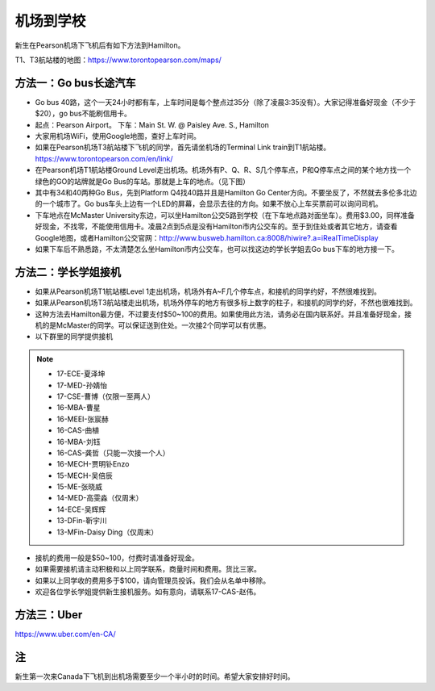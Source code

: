 ﻿机场到学校
============================
新生在Pearson机场下飞机后有如下方法到Hamilton。

T1、T3航站楼的地图：https://www.torontopearson.com/maps/

方法一：Go bus长途汽车
----------------------------------------------------------
- Go bus 40路，这个一天24小时都有车，上车时间是每个整点过35分（除了凌晨3:35没有）。大家记得准备好现金（不少于$20），go bus不能刷信用卡。 
- 起点：Pearson Airport。 下车：Main St. W. @ Paisley Ave. S., Hamilton 
- 大家用机场WiFi，使用Google地图，查好上车时间。
- 如果在Pearson机场T3航站楼下飞机的同学，首先请坐机场的Terminal Link train到T1航站楼。https://www.torontopearson.com/en/link/
- 在Pearson机场T1航站楼Ground Level走出机场。机场外有P、Q、R、S几个停车点，P和Q停车点之间的某个地方找一个绿色的GO的站牌就是Go Bus的车站。那就是上车的地点。（见下图）
- 其中有34和40两种Go Bus，先到Platform Q4找40路并且是Hamilton Go Center方向。不要坐反了，不然就去多伦多北边的一个城市了。Go bus车头上边有一个LED的屏幕，会显示去往的方向。如果不放心上车买票前可以询问司机。
- 下车地点在McMaster University东边，可以坐Hamilton公交5路到学校（在下车地点路对面坐车）。费用$3.00，同样准备好现金，不找零，不能使用信用卡。凌晨2点到5点是没有Hamilton市内公交车的。至于到住处或者其它地方，请查看Google地图，或者Hamilton公交官网：http://www.busweb.hamilton.ca:8008/hiwire?.a=iRealTimeDisplay 
- 如果下车后不熟悉路，不太清楚怎么坐Hamilton市内公交车，也可以找这边的学长学姐去Go bus下车的地方接一下。

.. image:: /resource/gobus40_1.jpg
   :align: center

.. image:: /resource/gobus40_2.jpg
   :align: center

方法二：学长学姐接机
----------------------------------------
- 如果从Pearson机场T1航站楼Level 1走出机场，机场外有A~F几个停车点，和接机的同学约好，不然很难找到。
- 如果从Pearson机场T3航站楼走出机场，机场外停车的地方有很多标上数字的柱子，和接机的同学约好，不然也很难找到。
- 这种方法去Hamilton最方便，不过要支付$50~100的费用。如果使用此方法，请务必在国内联系好。并且准备好现金，接机的是McMaster的同学。可以保证送到住处。一次接2个同学可以有优惠。
- 以下群里的同学提供接机

.. note::

  - 17-ECE-夏泽坤
  - 17-MED-孙婧怡
  - 17-CSE-曹博（仅限一至两人）
  - 16-MBA-曹星
  - 16-MEEI-张宸赫
  - 16-CAS-曲植
  - 16-MBA-刘钰
  - 16-CAS-龚哲（只能一次接一个人）
  - 16-MECH-贾明钋Enzo
  - 15-MECH-吴倍辰
  - 15-ME-张晓威
  - 14-MED-高雯淼（仅周末）
  - 14-ECE-吴辉辉
  - 13-DFin-靳宇川
  - 13-MFin-Daisy Ding（仅周末）

- 接机的费用一般是$50~100，付费时请准备好现金。
- 如果需要接机请主动积极和以上同学联系，商量时间和费用。货比三家。
- 如果以上同学收的费用多于$100，请向管理员投诉。我们会从名单中移除。
- 欢迎各位学长学姐提供新生接机服务。如有意向，请联系17-CAS-赵伟。


方法三：Uber
--------------------------------------
https://www.uber.com/en-CA/

注
-------------------------
新生第一次来Canada下飞机到出机场需要至少一个半小时的时间。希望大家安排好时间。
